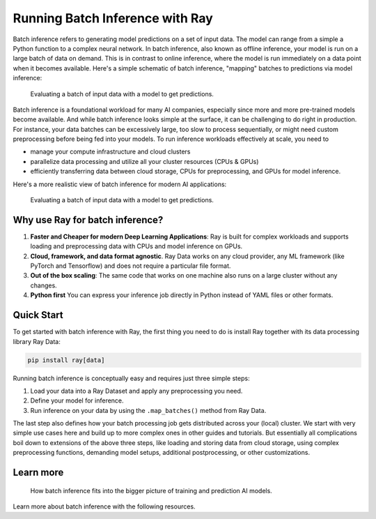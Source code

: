 .. _batch_inference_home:

Running Batch Inference with Ray
================================

Batch inference refers to generating model predictions on a set of input data.
The model can range from a simple a Python function to a complex neural network.
In batch inference, also known as offline inference, your model is run on a large
batch of data on demand.
This is in contrast to online inference, where the model is run immediately on a data point when it becomes available.
Here's a simple schematic of batch inference, "mapping" batches to predictions via model inference:

.. figure:: images/batch_inference.png

  Evaluating a batch of input data with a model to get predictions.

Batch inference is a foundational workload for many AI companies, especially since more and more pre-trained models become available.
And while batch inference looks simple at the surface, it can be challenging to do right in production.
For instance, your data batches can be excessively large, too slow to process sequentially, or might need custom preprocessing before being fed into your models.
To run inference workloads effectively at scale, you need to

- manage your compute infrastructure and cloud clusters
- parallelize data processing and utilize all your cluster resources (CPUs & GPUs)
- efficiently transferring data between cloud storage, CPUs for preprocessing, and GPUs for model inference.

Here's a more realistic view of batch inference for modern AI applications:

.. figure:: images/batch_inference_overview.png

  Evaluating a batch of input data with a model to get predictions.

Why use Ray for batch inference?
---------------------------------

1. **Faster and Cheaper for modern Deep Learning Applications**: Ray is built for complex workloads and supports loading and preprocessing data with CPUs and model inference on GPUs.
2. **Cloud, framework, and data format agnostic**. Ray Data works on any cloud provider, any ML framework (like PyTorch and Tensorflow) and does not require a particular file format.
3. **Out of the box scaling**: The same code that works on one machine also runs on a large cluster without any changes.
4. **Python first** You can express your inference job directly in Python instead of YAML files or other formats.

Quick Start
-----------

To get started with batch inference with Ray, the first thing you need to do is
install Ray together with its data processing library Ray Data:

.. code-block:: bash

    pip install ray[data]

Running batch inference is conceptually easy and requires just three simple steps:

1. Load your data into a Ray Dataset and apply any preprocessing you need.
2. Define your model for inference.
3. Run inference on your data by using the ``.map_batches()`` method from Ray Data.

The last step also defines how your batch processing job gets distributed across your (local) cluster.
We start with very simple use cases here and build up to more complex ones in other guides and tutorials.
But essentially all complications boil down to extensions of the above three steps,
like loading and storing data from cloud storage, using complex preprocessing functions,
demanding model setups, additional postprocessing, or other customizations.

.. tabs::

    .. group-tab:: HuggingFace

        .. literalinclude:: ./doc_code/hf_quick_start.py
            :language: python
            :start-after: __hf_quickstart_load_start__
            :end-before: __hf_quickstart_load_end__

    .. group-tab:: PyTorch

        .. literalinclude:: ./doc_code/pytorch_quick_start.py
            :language: python

    .. group-tab:: TensorFlow

        .. literalinclude:: ./doc_code/tf_quick_start.py
            :language: python


Learn more
----------

.. figure:: images/train_predict_pipeline.png

  How batch inference fits into the bigger picture of training and prediction AI models.

Learn more about batch inference with the following resources.

.. panels::
    :container: container pb-3
    :column: col-md-3 px-1 py-1
    :img-top-cls: p-2 w-75 d-block mx-auto fixed-height-img

    ---
    :img-top: /images/ray_logo.png

    .. link-button:: https://github.com/ray-project/ray-educational-materials/blob/main/Computer_vision_workloads/Semantic_segmentation/Scaling_batch_inference.ipynb
        :type: url
        :text: [Tutorial] Architectures for Scalable Batch Inference with Ray
        :classes: btn-link btn-block stretched-link scalableBatchInference
    ---
    :img-top: /images/ray_logo.png

    .. link-button:: https://www.anyscale.com/blog/model-batch-inference-in-ray-actors-actorpool-and-datasets
        :type: url
        :text: [Blog] Batch Inference in Ray: Actors, ActorPool, and Datasets
        :classes: btn-link btn-block stretched-link batchActorPool
    ---
    :img-top: /images/ray_logo.png

    .. link-button:: /ray-core/examples/batch_prediction
        :type: ref
        :text: [Example] Batch Prediction using Ray Core
        :classes: btn-link btn-block stretched-link batchCore
    ---
    :img-top: /images/ray_logo.png

    .. link-button:: /data/examples/nyc_taxi_basic_processing
        :type: ref
        :text: [Example] Batch Inference on NYC taxi data using Ray Data
        :classes: btn-link btn-block stretched-link nycTaxiData

    ---
    :img-top: /images/ray_logo.png

    .. link-button:: /data/examples/ocr_example
        :type: ref
        :text: [Example] Batch OCR processing using Ray Data
        :classes: btn-link btn-block stretched-link batchOcr
